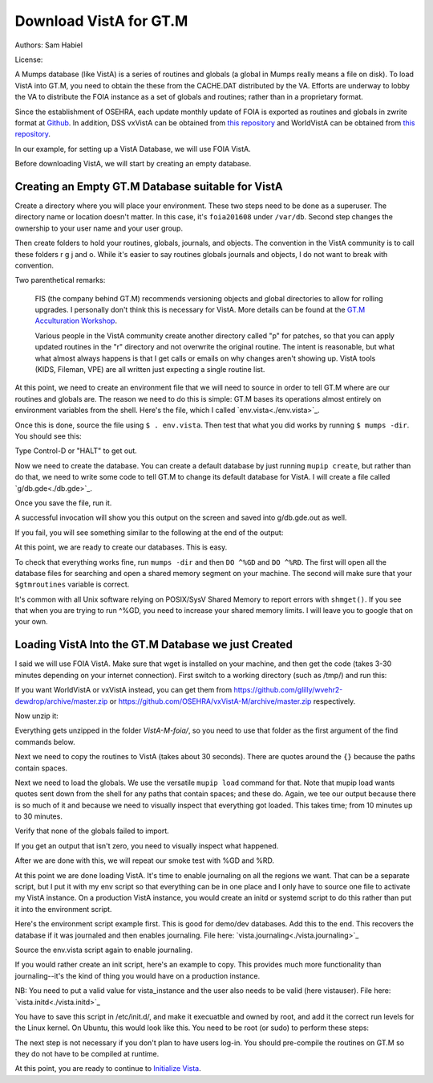 Download VistA for GT.M
=======================

Authors: Sam Habiel

License: 

.. image:: https://i.creativecommons.org/l/by/4.0/80x15.png 
   :target: http://creativecommons.org/licenses/by/4.0/ 

A Mumps database (like VistA) is a series of routines and globals (a global
in Mumps really means a file on disk). To load VistA into GT.M, you need to
obtain the these from the CACHE.DAT distributed by the VA. Efforts are
underway to lobby the VA to distribute the FOIA instance as a set of globals
and routines; rather than in a proprietary format.

Since the establishment of OSEHRA, each update monthly update of FOIA is
exported as routines and globals in zwrite format at `Github <https://github.com/OSEHRA/VistA-M>`_.
In addition, DSS vxVistA can be obtained from `this repository <https://github.com/OSEHRA/vxVistA-M>`_
and WorldVistA can be obtained from `this repository <https://github.com/glilly/wvehr2-dewdrop>`_.

In our example, for setting up a VistA Database, we will use FOIA VistA.

Before downloading VistA, we will start by creating an empty database.

Creating an Empty GT.M Database suitable for VistA
--------------------------------------------------
Create a directory where you will place your environment. These two steps need
to be done as a superuser. The directory name or location doesn't matter. In this case,
it's ``foia201608`` under ``/var/db``. Second step changes the ownership to your
user name and your user group.

.. raw:: html
    
    <div class="code"><code>$ <strong>sudo mkdir -p /var/db/foia201608</strong>
    $ <strong>sudo chown $USER:$USER /var/db/foia201608</strong>.
    $ <strong>cd /var/db/foia201608</strong></code></div>

Then create folders to hold your routines, globals, journals, and objects. The
convention in the VistA community is to call these folders r g j and o. While it's
easier to say routines globals journals and objects, I do not want to break with
convention.

.. raw:: html
    
    <div class="code"><code>$ <strong>mkdir r g j o</strong></code></div>

Two parenthetical remarks:

    FIS (the company behind GT.M) recommends versioning objects
    and global directories to allow for rolling upgrades. I personally don't 
    think this is necessary for VistA. More details can be found at the
    `GT.M Acculturation Workshop <https://sourceforge.net/projects/fis-gtm/files/GT.M%20Acculturation%20Workshop/>`_.
    
    Various people in the VistA community create another directory
    called "p" for patches, so that you can apply updated  routines
    in the "r" directory and not overwrite the original routine. The intent is
    reasonable, but what what almost always happens is that I get calls or emails
    on why changes aren't showing up. VistA tools (KIDS, Fileman, VPE) are all
    written just expecting a single routine list.

At this point, we need to create an environment file that we will need to
source in order to tell GT.M where are our routines and globals are. The reason
we need to do this is simple: GT.M bases its operations almost entirely on
environment variables from the shell. Here's the file, which I called `env.vista<./env.vista>`_.

.. raw:: html
    
    <div class="code"><code> # This is just a variable so I don't have to type the same thing
    # over and over again.
    export vista_home="/var/db/{your directory name}"
    
    # This will set the prompt. This can be anything you want.
    # I make it something meaningful to let me know which environment I am on.
    export gtm_prompt="YOUR INSTANCE NAME>"
    
    # Intial Value of error trap upon VistA start-up
    #export gtm_etrap='W !,"ERROR IN STARTUP",!! D ^%ZTER HALT' # for production environments
    export gtm_etrap='B'             # for development environments
    
    # The location of the global directory. A global directory tells GT.M in
    # which database file we will locate a global
    export gtmgbldir="${vista_home}/g/mumps.gld"
    
    # The location of where GT.M was installed. 
    # You may need to adjust this based on where you installed it
    export gtm_dist="/usr/lib/fis-gtm/current/"     
    
    # Where the routines are. 
    # If you run 32 bit GT.M, you need to remove libgtmutil.so
    # On older versions of GT.M (&lt;6.2), the * isn't recognized.
    # There should be no reason for you to run 32-bit GT.M these days.
    export gtmroutines="${vista_home}/o*(${vista_home}/r) $gtm_dist/libgtmutil.so"
    
    # Allow relink of routine even if it is on the stack
    export gtm_link="RECURSIVE"
    
    # Adjust QUIT behavior to accommodate Cache bug/feature of 
    # C style function/procedure unification rather than M/Pascal style 
    # function/procedure dichotomy
    export gtm_zquit_anyway=1
    
    # Run this routine when a process is asked to interrogate itself
    # using mupip intrpt
    export gtm_zinterrupt='I $$JOBEXAM^ZU($ZPOS)'
    
    # GT.M has non-standard default behavior for null subscripts for local
    # variables. Make it standard
    export gtm_lct_stdnull=1
    
    # Add GT.M to the path if not already there.
    [[ ":$PATH:" != *":${gtm_dist}"* ]] && export PATH="${PATH}:${gtm_dist}"
    
    # GT.M should not short-cut $SELECT and binary boolean operators
    # A default optimization.
    export gtm_side_effects=1
    export gtm_boolean=1
    
    # $SYSTEM Output to use to identify the box the system is running on
    export gtm_sysid="foia.2016.08"</code></div>
    
Once this is done, source the file using ``$ . env.vista``. Then test that
what you did works by running ``$ mumps -dir``. You should see this:

.. raw:: html
    
    <div class="code"><code>YOUR INSTANCE NAME></code></div>

Type Control-D or "HALT" to get out.

Now we need to create the database. You can create a default database by just
running ``mupip create``, but rather than do that, we need to write some code
to tell GT.M to change its default database for VistA. I will create a file 
called `g/db.gde<./db.gde>`_.

.. raw:: html
    
    <div class="code"><code>! Change the default segment's file 
    ! to be g/mumps.dat
    ! to have 4096 byte blocks
    ! to have an initial DB size of 1048576*4096=4GB
    ! to allow 1000 locks
    ! On production environments, add -extension_count=0 to prevent the database
    ! -> from growing automatically. You need to monitor it and expand it yourself.
    ! -> Here, it extends by 100MB each time.
    ! Global buffer count is how many buffers of size block_size should stay in
    ! -> RAM to cache the data read and written to disk. This set-up uses about 33MB in RAM.
    change -segment DEFAULT -file="$vista_home/g/mumps.dat" -access_method=BG -allocation=1048576  -block_size=4096 -lock_space=1000 -global_buffer_count=8192 -extension_count=25600
    
    ! Ditto pretty much, except this is smaller. Note that we create a new segment
    ! rather than modify an existing one.
    ! TEMPGBL unlike the others will be memory mapped to the RAM to allow instant
    ! access.
    ! Since it's located in RAM, global_buffer_count does not apply to it.
    add    -segment TEMPGBL -file="$vista_home/g/tempgbl.dat" -access_method=MM -allocation=10000   -block_size=4096 -lock_space=1000 -extension_count=2560
    
    ! Each global node can be 1024 bytes long; subscripts can be combined to be 512 bytes long
    ! You will need to increase this for RPMS
    change -region  DEFAULT -record_size=1024 -stdnullcoll -key_size=512
    
    ! Ditto, but note that we need to assign the new region to its associated segment
    add    -region  TEMPGBL -record_size=1024 -stdnullcoll -key_size=512 -dynamic=TEMPGBL
    
    ! Add globals to the temporary region
    add    -name    HLTMP   -region=TEMPGBL
    add    -name    TMP     -region=TEMPGBL
    add    -name    UTILITY -region=TEMPGBL
    add    -name    XTMP    -region=TEMPGBL
    add    -name    BMXTMP  -region=TEMPGBL
    add    -name    XUTL    -region=TEMPGBL
    add    -name    VPRHTTP -region=TEMPGBL
    add    -name    ZZ*     -region=TEMPGBL
    
    ! show all for verification
    show -all

    ! save
    exit</code></div>

Once you save the file, run it.

.. raw:: html
    
    <div class="code"><code>$ <strong>mumps -run ^GDE < g/db.gde |& tee g/db.gde.out</strong></code></div>

A successful invocation will show you this output on the screen and saved into
g/db.gde.out as well.

.. raw:: html
        
    <div class="code"><code>

    %GDE-I-GDUSEDEFS, Using defaults for Global Directory 
      /var/db/foia0616/g/mumps.gld

    GDE> 

                                   *** TEMPLATES ***
                                                                              Std      Inst
                                                 Def     Rec   Key Null       Null     Freeze   Qdb      Epoch
     Region                                     Coll    Size  Size Subs       Coll Jnl on Error Rndwn    Taper
     -----------------------------------------------------------------------------------------------------------
     <default>                                     0     256    64 NEVER      N    N   DISABLED DISABLED ENABLED

     Segment          Active              Acc Typ Block      Alloc Exten Options
     ------------------------------------------------------------------------------
     <default>          *                 BG  DYN  1024        100   100 GLOB =1024
                                                                         LOCK = 40
                                                                         RES  =   0
                                                                         ENCR = OFF
                                                                         MSLT =1024
                                                                         DALL=YES
     <default>                            MM  DYN  1024        100   100 DEFER
                                                                         LOCK = 40
                                                                         MSLT =1024
                                                                         DALL=YES

             *** NAMES ***
     Global                             Region
     ------------------------------------------------------------------------------
     *                                  DEFAULT
     BMXTMP                             TEMPGBL
     HLTMP                              TEMPGBL
     TMP                                TEMPGBL
     UTILITY                            TEMPGBL
     VPRHTTP                            TEMPGBL
     XTMP                               TEMPGBL
     XUTL                               TEMPGBL
     ZZ*                                TEMPGBL

                                    *** REGIONS ***
                                                                                                    Std      Inst
                                     Dynamic                          Def      Rec   Key Null       Null     Freeze   Qdb      Epoch
     Region                          Segment                         Coll     Size  Size Subs       Coll Jnl on Error Rndwn    Taper
     ----------------------------------------------------------------------------------------------------------------------------------
     DEFAULT                         DEFAULT                            0     1024   512 NEVER      Y    N   DISABLED DISABLED ENABLED
     TEMPGBL                         TEMPGBL                            0     1024   512 NEVER      Y    N   DISABLED DISABLED ENABLED

                                    *** SEGMENTS ***
     Segment                         File (def ext: .dat)Acc Typ Block      Alloc Exten Options
     -------------------------------------------------------------------------------------------
     DEFAULT                         $vista_home/g/mumps.dat
                                                         BG  DYN  4096    1048576 25600 GLOB=8192
                                                                                        LOCK=1000
                                                                                        RES =   0
                                                                                        ENCR=OFF
                                                                                        MSLT=1024
                                                                                        DALL=YES
     TEMPGBL                         $vista_home/g/tempgbl.dat
                                                         MM  DYN  4096      10000  2560 DEFER
                                                                                        LOCK=1000
                                                                                        RES =   0
                                                                                        ENCR=OFF
                                                                                        MSLT=1024
                                                                                        DALL=YES

                                      *** MAP ***
       -  -  -  -  -  -  -  -  -  - Names -  -  - -  -  -  -  -  -  -
     From                            Up to                            Region / Segment / File(def ext: .dat)
     --------------------------------------------------------------------------------------------------------------------------
     %                               BMXTMP                           REG = DEFAULT
                                                                      SEG = DEFAULT
                                                                      FILE = $vista_home/g/mumps.dat
     BMXTMP                          BMXTMP0                          REG = TEMPGBL
                                                                      SEG = TEMPGBL
                                                                      FILE = $vista_home/g/tempgbl.dat
     BMXTMP0                         HLTMP                            REG = DEFAULT
                                                                      SEG = DEFAULT
                                                                      FILE = $vista_home/g/mumps.dat
     HLTMP                           HLTMP0                           REG = TEMPGBL
                                                                      SEG = TEMPGBL
                                                                      FILE = $vista_home/g/tempgbl.dat
     HLTMP0                          TMP                              REG = DEFAULT
                                                                      SEG = DEFAULT
                                                                      FILE = $vista_home/g/mumps.dat
     TMP                             TMP0                             REG = TEMPGBL
                                                                      SEG = TEMPGBL
                                                                      FILE = $vista_home/g/tempgbl.dat
     TMP0                            UTILITY                          REG = DEFAULT
                                                                      SEG = DEFAULT
                                                                      FILE = $vista_home/g/mumps.dat
     UTILITY                         UTILITY0                         REG = TEMPGBL
                                                                      SEG = TEMPGBL
                                                                      FILE = $vista_home/g/tempgbl.dat
     UTILITY0                        VPRHTTP                          REG = DEFAULT
                                                                      SEG = DEFAULT
                                                                      FILE = $vista_home/g/mumps.dat
     VPRHTTP                         VPRHTTP0                         REG = TEMPGBL
                                                                      SEG = TEMPGBL
                                                                      FILE = $vista_home/g/tempgbl.dat
     VPRHTTP0                        XTMP                             REG = DEFAULT
                                                                      SEG = DEFAULT
                                                                      FILE = $vista_home/g/mumps.dat
     XTMP                            XTMP0                            REG = TEMPGBL
                                                                      SEG = TEMPGBL
                                                                      FILE = $vista_home/g/tempgbl.dat
     XTMP0                           XUTL                             REG = DEFAULT
                                                                      SEG = DEFAULT
                                                                      FILE = $vista_home/g/mumps.dat
     XUTL                            XUTL0                            REG = TEMPGBL
                                                                      SEG = TEMPGBL
                                                                      FILE = $vista_home/g/tempgbl.dat
     XUTL0                           ZZ                               REG = DEFAULT
                                                                      SEG = DEFAULT
                                                                      FILE = $vista_home/g/mumps.dat
     ZZ                              Za                               REG = TEMPGBL
                                                                      SEG = TEMPGBL
                                                                      FILE = $vista_home/g/tempgbl.dat
     Za                              ...                              REG = DEFAULT
                                                                      SEG = DEFAULT
                                                                      FILE = $vista_home/g/mumps.dat
     LOCAL LOCKS                                                      REG = DEFAULT
                                                                      SEG = DEFAULT
                                                                      FILE = $vista_home/g/mumps.dat
    GDE> 
    GDE> 
    GDE> 
    %GDE-I-VERIFY, Verification OK

    %GDE-I-GDCREATE, Creating Global Directory file 
    /var/db/foia0616/g/mumps.gld
    </code></div>

If you fail, you will see something similar to the following at the end of the
output:

.. raw:: html
    
    <div class="code"><code>%GDE-I-VERIFY, Verification FAILED
    
    %GDE-E-VERIFY, Verification FAILED</code></div>

At this point, we are ready to create our databases. This is easy.

.. raw:: html
    
    <div class="code"><code>$ <strong>mupip create</strong>
    Created file /var/db/foia201608/g/mumps.dat
    Created file /var/db/foia201608/g/tempgbl.dat</code></div>

To check that everything works fine, run ``mumps -dir`` and then ``DO ^%GD``
and ``DO ^%RD``. The first will open all the database files for searching and
open a shared memory segment on your machine. The second will make sure that
your ``$gtmroutines`` variable is correct.

.. raw:: html
    
    <div class="code"><code>$ <strong>mumps -dir</strong>
    
    FOIA 2016-08><strong>D ^%GD</strong>
    
    Global Directory
    
    Global ^<strong>*</strong>
    
    Total of 0 globals.
    
    Global ^<strong>&lt;enter&gt;</strong>
    
    FOIA 2016-08><strong>D ^%RD</strong>
    
    Routine directory
    Routine: <strong>*</strong>
    
    Total of 0 routines.
    
    Routine: <strong>&lt;enter&gt;</strong></code></div>

It's common with all Unix software relying on POSIX/SysV Shared Memory to
report errors with ``shmget()``. If you see that when you are trying to run ^%GD, 
you need to increase your shared memory limits. I will leave you to google
that on your own.

Loading VistA Into the GT.M Database we just Created
----------------------------------------------------
I said we will use FOIA VistA. Make sure that wget is installed on your
machine, and then get the code (takes 3-30 minutes depending on your internet
connection). First switch to a working directory (such as /tmp/) and run this:

.. raw:: html
   
    <div class="code"><code>$ <strong>wget https://github.com/OSEHRA/VistA-M/archive/foia.zip</strong></code></div>

If you want WorldVistA or vxVistA instead, you can get them from
https://github.com/glilly/wvehr2-dewdrop/archive/master.zip or
https://github.com/OSEHRA/vxVistA-M/archive/master.zip respectively.

Now unzip it:

.. raw:: html
   
    <div class="code"><code>$ <strong>unzip foia.zip</strong></code></div>

Everything gets unzipped in the folder `VistA-M-foia/`, so you need to use that
folder as the first argument of the find commands below.

Next we need to copy the routines to VistA (takes about 30 seconds). There are
quotes around the ``{}`` because the paths contain spaces.

.. raw:: html
    
    <div class="code"><code>$ <strong>find VistA-M-foia/ -name '*.m' -exec cp "{}" r/ \;</strong></code></div>

Next we need to load the globals. We use the versatile ``mupip load`` command
for that. Note that mupip load wants quotes sent down from the shell for any
paths that contain spaces; and these do. Again, we tee our output because there
is so much of it and because we need to visually inspect that everything got
loaded. This takes time; from 10 minutes up to 30 minutes.

.. raw:: html
    
    <div class="code"><code>$ <strong>find VistA-M-foia -name '*.zwr' -exec echo {} \; -exec mupip load \"{}\" \; |& tee g/foia201608-load.log</strong></code></div>

Verify that none of the globals failed to import.

.. raw:: html
    
    <div class="code"><code>$ <strong>fgrep '%GTM' g/foia201608-load.log | wc -l</strong></code></div>

If you get an output that isn't zero, you need to visually inspect what
happened.

After we are done with this, we will repeat our smoke test with %GD and %RD.

.. raw:: html
    
    <div class="code"><code>$ <strong>mumps -dir</strong>
    
    FOIA 2016-08><strong>D ^%GD</strong>
    
    Global Directory
    
    Global ^<strong>*</strong>
    
    ...
    
    Total of 391 globals.
    
    FOIA 2016-08><strong>D ^%RD</strong>
    
    Routine directory
    Routine: <strong>*</strong>
    ...
    Total of 35547 routines.</code></div>

At this point we are done loading VistA. It's time to enable journaling on
all the regions we want. That can be a separate script, but I put it with my
env script so that everything can be in one place and I only have to source
one file to activate my VistA instance. On a production VistA instance, you
would create an initd or systemd script to do this rather than put it into the
environment script.

Here's the environment script example first. This is good for demo/dev databases.
Add this to the end. This recovers the database if it was journaled and then
enables journaling. File here: `vista.journaling<./vista.journaling>`_

.. raw:: html
    
    <div class="code"><code># This is journaling.
    if [ -f ${vista_home}/j/mumps.mjl ]; then
      if (( $(lsof -t ${vista_home}/g/mumps.dat | wc -l) == 0 )); then
        $gtm_dist/mupip journal -recover -backward ${vista_home}/j/mumps.mjl
      fi
    fi

    if (( $(find ${vista_home}/j -name '*_*' -mtime +3 -print | wc -l) > 0 )); then
        echo "Deleting old journals"
        find ${vista_home}/j -name '*_*' -mtime +3 -print -delete
    fi

    if (( $(lsof -t ${vista_home}/g/mumps.dat | wc -l) == 0 )); then
      $gtm_dist/mupip set -journal="enable,on,before,f=${vista_home}/j/mumps.mjl" -region DEFAULT
    fi</code></div>

Source the env.vista script again to enable journaling.

If you would rather create an init script, here's an example to copy. This
provides much more functionality than journaling--it's the kind of thing you
would have on a production instance.

NB: You need to put a valid value for vista_instance and the user also needs
to be valid (here vistauser). File here: `vista.initd<./vista.initd>`_

.. raw:: html

  <div class="code"><code>#!/usr/bin/env bash
  #---------------------------------------------------------------------------
  # Copyright 2011-2012 The Open Source Electronic Health Record Agent
  #
  # Licensed under the Apache License, Version 2.0 (the "License");
  # you may not use this file except in compliance with the License.
  # You may obtain a copy of the License at
  #
  #     http://www.apache.org/licenses/LICENSE-2.0
  #
  # Unless required by applicable law or agreed to in writing, software
  # distributed under the License is distributed on an "AS IS" BASIS,
  # WITHOUT WARRANTIES OR CONDITIONS OF ANY KIND, either express or implied.
  # See the License for the specific language governing permissions and
  # limitations under the License.
  #---------------------------------------------------------------------------

  # init script for VistA
  # Modifications by SMH for VistA

  # Debian LSB info
  ### BEGIN INIT INFO
  # Provides:          foiavista
  # Required-Start:    $remote_fs $syslog
  # Required-Stop:     $remote_fs $syslog
  # Default-Start:     2 3 4 5
  # Default-Stop:      0 1 6
  # Short-Description: Start VistA services at boot time
  # Description:       Starts/Stops VistA instances in a sane way.
  ### END INIT INFO


  # Start VistA
  vista_instance="/path/to/your/vista"
  start() {
    source ${vista_instance}/env.vista
    su - vistauser -c "source ${vista_instance}/env.vista &&
      if [ -f ${vista_home}/j/mumps.mjl ]; then
        echo \"Recovering old journals...\"
        mupip journal -recover -backward ${vista_home}/j/mumps.mjl
      fi"

    if (( $(find ${vista_home}/j -name '*_*' -mtime +3 -print | wc -l) > 0 )); then
      echo "Deleting old journals..."
      find ${vista_home}/j -name '*_*' -mtime +3 -print -delete
    fi

    su - vistauser -c "source ${vista_instance}/env.vista; mupip rundown -region '*'" 
    su - vistauser -c "source ${vista_instance}/env.vista; mupip set -journal=\"enable,on,before,f=${vista_home}/j/mumps.mjl\" -region DEFAULT"
    su - vistauser -c "source ${vista_instance}/env.vista; mumps -run %XCMD 'J ZISTCP^XWBTCPM1(9210)'" 
    su - vistauser -c "source ${vista_instance}/env.vista; mumps -run ZTMB"
    su - vistauser -c "source ${vista_instance}/env.vista; mumps -run %XCMD 'J START^XOBVLL(8000)'"
  }

  # Stop VistA
  stop() {
      su - vistauser -c "source ${vista_instance}/env.vista; mumps -run %XCMD 'S U=\"^\" D STOP^ZTMKU' << EOF
  Y
  Y
  Y
  EOF"
      # Wait for TaskMan to stop
      echo "Waiting for TaskMan to stop (30 sec)"
      sleep 30

      echo "Stopping any remaining M processes nicely"
      su - vistauser -c ". ${vista_instance}/env.vista && pgrep mumps | xargs --max-args=1 mupip stop"
      sleep 2
      
      processes=$(pgrep mumps)
      if [ ! -z "${processes}" ] ; then
        echo "M process are being shutdown forcefully!"
        pkill -9 mumps
      fi
      rm -fv /tmp/gtm_*
  }

  case "$1" in
      start)
          start
          ;;
      stop)
          stop
          ;;
      restart)
          stop
          start
          ;;
      *)
          echo "Usage: $0 {start|stop|restart}"
          ;;
  esac</code></div>

You have to save this script in /etc/init.d/, and make it execuatble and owned
by root, and add it the correct run levels for the Linux kernel. On Ubuntu,
this would look like this. You need to be root (or sudo) to perform these
steps:

.. raw:: html

    <div class="code"><code>$ <strong>cd /etc/init.d/</strong>
    $ <strong>edit vista.initd</strong> # create the file here. Skip if done.
    $ <strong>chown root:root vista.initd</strong>
    $ <strong>chmod +x vista.initd</strong>
    $ <strong>update-rc.d vista.initd defaults</strong>
    $ <strong>update-rc.d vista.initd enable</strong></code></div>

The next step is not necessary if you don't plan to have users log-in. You should
pre-compile the routines on GT.M so they do not have to be compiled at runtime.

.. raw:: html

    <div class="code"><code>$ cd o
    $ for r in ../r/*.m; do mumps $r; done 2>&1 | tee ../compile_all.log
    </code></div>

At this point, you are ready to continue to `Initialize Vista
<./InitializeVistA.html>`_.
